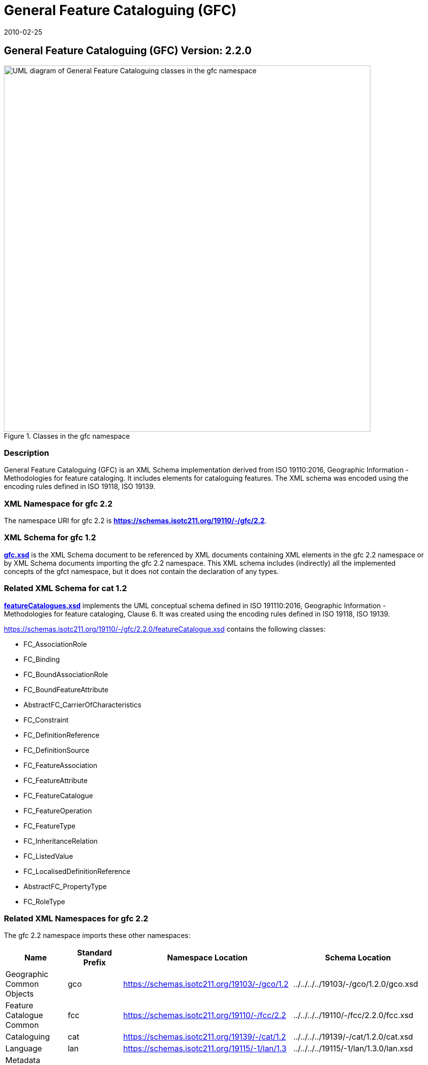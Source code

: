 ﻿= General Feature Cataloguing (GFC)
:edition: 2.2.0
:revdate: 2010-02-25
:stem:

== General Feature Cataloguing (GFC) Version: 2.2.0

.Classes in the gfc namespace
image::./CncptMdiFeatCatClass.png[UML diagram of General Feature Cataloguing classes in the gfc namespace,750]

=== Description

General Feature Cataloguing (GFC) is an XML Schema implementation derived from ISO
19110:2016, Geographic Information - Methodologies for feature cataloging. It
includes elements for cataloguing features. The XML schema was encoded using the
encoding rules defined in ISO 19118, ISO 19139.

=== XML Namespace for gfc 2.2

The namespace URI for gfc 2.2 is *https://schemas.isotc211.org/19110/-/gfc/2.2*.

=== XML Schema for gfc 1.2

*link:../../../../19110/-/gfc/2.2.0/.2.0/gfc.xsd[gfc.xsd]* is the XML Schema document
to be referenced by XML documents containing XML elements in the gfc 2.2 namespace or
by XML Schema documents importing the gfc 2.2 namespace. This XML schema includes
(indirectly) all the implemented concepts of the gfct namespace, but it does not
contain the declaration of any types.

=== Related XML Schema for cat 1.2

*link:../../../../19110/-/gfc/2.2.0/featureCatalogues.xsd[featureCatalogues.xsd]*
implements the UML conceptual schema defined in ISO 191110:2016, Geographic
Information - Methodologies for feature cataloging, Clause 6. It was created using
the encoding rules defined in ISO 19118, ISO 19139.

https://schemas.isotc211.org/19110/-/gfc/2.2.0/featureCatalogues.xsd[https://schemas.isotc211.org/19110/-/gfc/2.2.0/featureCatalogue.xsd] contains the following classes:

* FC_AssociationRole
* FC_Binding
* FC_BoundAssociationRole
* FC_BoundFeatureAttribute
* AbstractFC_CarrierOfCharacteristics
* FC_Constraint
* FC_DefinitionReference
* FC_DefinitionSource
* FC_FeatureAssociation
* FC_FeatureAttribute
* FC_FeatureCatalogue
* FC_FeatureOperation
* FC_FeatureType
* FC_InheritanceRelation
* FC_ListedValue
* FC_LocalisedDefinitionReference
* AbstractFC_PropertyType
* FC_RoleType

=== Related XML Namespaces for gfc 2.2

The gfc 2.2 namespace imports these other namespaces:

[%unnumbered]
[options=header,cols=4]
|===
| Name | Standard Prefix | Namespace Location | Schema Location

| Geographic Common Objects | gco | https://schemas.isotc211.org/19103/-/gco/1.2[https://schemas.isotc211.org/19103/-/gco/1.2] | ../../../../19103/-/gco/1.2.0/gco.xsd
| Feature Catalogue Common | fcc | https://schemas.isotc211.org/19110/-/fcc/2.2[https://schemas.isotc211.org/19110/-/fcc/2.2] | ../../../../19110/-/fcc/2.2.0/fcc.xsd
| Cataloguing | cat | https://schemas.isotc211.org/19139/-/cat/1.2[https://schemas.isotc211.org/19139/-/cat/1.2] | ../../../../19139/-/cat/1.2.0/cat.xsd
| Language | lan | https://schemas.isotc211.org/19115/-1/lan/1.3[https://schemas.isotc211.org/19115/-1/lan/1.3] | ../../../../19115/-1/lan/1.3.0/lan.xsd
| Metadata Common Classes | mcc | https://schemas.isotc211.org/19115/-1/mcc/1.3[https://schemas.isotc211.org/19115/-1/mcc/1.3] | ../../../../19115/-1/mcc/1.3.0/mcc.xsd
|===

=== Working Versions

When revisions to these schema become necessary, they will be managed in the
https://github.com/ISO-TC211/XML[ISO TC211 Git Repository].
